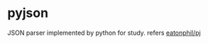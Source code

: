 * pyjson
  JSON parser implemented by python for study.
  refers [[https://github.com/eatonphil/pj][eatonphil/pj]]
